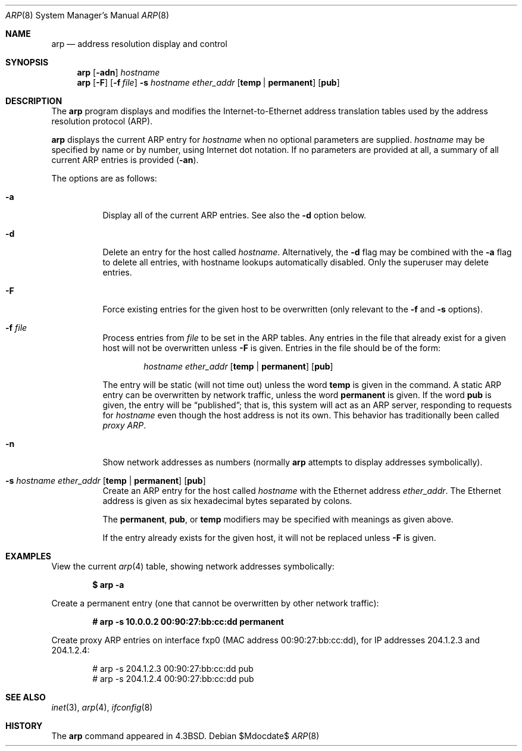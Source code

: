 .\"	$OpenBSD: src/usr.sbin/arp/arp.8,v 1.21 2008/02/08 08:22:42 jmc Exp $
.\"	$NetBSD: arp.8,v 1.7 1995/03/01 11:50:59 chopps Exp $
.\"
.\" Copyright (c) 1985, 1991, 1993
.\"	The Regents of the University of California.  All rights reserved.
.\"
.\" Redistribution and use in source and binary forms, with or without
.\" modification, are permitted provided that the following conditions
.\" are met:
.\" 1. Redistributions of source code must retain the above copyright
.\"    notice, this list of conditions and the following disclaimer.
.\" 2. Redistributions in binary form must reproduce the above copyright
.\"    notice, this list of conditions and the following disclaimer in the
.\"    documentation and/or other materials provided with the distribution.
.\" 3. Neither the name of the University nor the names of its contributors
.\"    may be used to endorse or promote products derived from this software
.\"    without specific prior written permission.
.\"
.\" THIS SOFTWARE IS PROVIDED BY THE REGENTS AND CONTRIBUTORS ``AS IS'' AND
.\" ANY EXPRESS OR IMPLIED WARRANTIES, INCLUDING, BUT NOT LIMITED TO, THE
.\" IMPLIED WARRANTIES OF MERCHANTABILITY AND FITNESS FOR A PARTICULAR PURPOSE
.\" ARE DISCLAIMED.  IN NO EVENT SHALL THE REGENTS OR CONTRIBUTORS BE LIABLE
.\" FOR ANY DIRECT, INDIRECT, INCIDENTAL, SPECIAL, EXEMPLARY, OR CONSEQUENTIAL
.\" DAMAGES (INCLUDING, BUT NOT LIMITED TO, PROCUREMENT OF SUBSTITUTE GOODS
.\" OR SERVICES; LOSS OF USE, DATA, OR PROFITS; OR BUSINESS INTERRUPTION)
.\" HOWEVER CAUSED AND ON ANY THEORY OF LIABILITY, WHETHER IN CONTRACT, STRICT
.\" LIABILITY, OR TORT (INCLUDING NEGLIGENCE OR OTHERWISE) ARISING IN ANY WAY
.\" OUT OF THE USE OF THIS SOFTWARE, EVEN IF ADVISED OF THE POSSIBILITY OF
.\" SUCH DAMAGE.
.\"
.\"	from: @(#)arp.8	8.1 (Berkeley) 6/6/93
.\"
.Dd $Mdocdate$
.Dt ARP 8
.Os
.Sh NAME
.Nm arp
.Nd address resolution display and control
.Sh SYNOPSIS
.Nm arp
.Op Fl adn
.Ar hostname
.Nm arp
.Op Fl F
.Op Fl f Ar file
.Fl s Ar hostname ether_addr
.Op Cm temp | permanent
.Op Cm pub
.Sh DESCRIPTION
The
.Nm
program displays and modifies the Internet-to-Ethernet address translation
tables used by the address resolution protocol (ARP).
.Pp
.Nm
displays the current ARP entry for
.Ar hostname
when no optional parameters are supplied.
.Ar hostname
may be specified by name or by number,
using Internet dot notation.
If no parameters are provided at all,
a summary of all current ARP entries is provided
.Pq Fl an .
.Pp
The options are as follows:
.Bl -tag -width Ds
.It Fl a
Display all of the current ARP entries.
See also the
.Fl d
option below.
.It Fl d
Delete an entry for the host called
.Ar hostname .
Alternatively, the
.Fl d
flag may be combined with the
.Fl a
flag to delete all entries, with hostname lookups automatically
disabled.
Only the superuser may delete entries.
.It Fl F
Force existing entries for the given host to be overwritten
(only relevant to the
.Fl f
and
.Fl s
options).
.It Fl f Ar file
Process entries from
.Ar file
to be set in the ARP tables.
Any entries in the file that already exist for a given host
will not be overwritten unless
.Fl F
is given.
Entries in the file should be of the form:
.Bd -filled -offset indent
.Ar hostname ether_addr
.Op Cm temp | permanent
.Op Cm pub
.Ed
.Pp
The entry will be static (will not time out) unless the word
.Cm temp
is given in the command.
A static ARP entry can be overwritten by network traffic, unless the word
.Cm permanent
is given.
If the word
.Cm pub
is given, the entry will be
.Dq published ;
that is, this system will act as an ARP server,
responding to requests for
.Ar hostname
even though the host address is not its own.
This behavior has traditionally been called
.Em proxy ARP .
.It Fl n
Show network addresses as numbers (normally
.Nm
attempts to display addresses symbolically).
.It Xo
.Fl s Ar hostname ether_addr
.Op Cm temp | permanent
.Op Cm pub
.Xc
Create an ARP entry for the host called
.Ar hostname
with the Ethernet address
.Ar ether_addr .
The Ethernet address is given as six hexadecimal bytes separated by
colons.
.Pp
The
.Cm permanent , pub ,
or
.Cm temp
modifiers may be specified with meanings as given above.
.Pp
If the entry already exists for the given host, it will not
be replaced unless
.Fl F
is given.
.El
.Sh EXAMPLES
View the current
.Xr arp 4
table,
showing network addresses symbolically:
.Pp
.Dl $ arp -a
.Pp
Create a permanent
entry (one that cannot be overwritten by other network traffic):
.Pp
.Dl # arp -s 10.0.0.2 00:90:27:bb:cc:dd permanent
.Pp
Create proxy ARP
entries on interface fxp0
(MAC address 00:90:27:bb:cc:dd),
for IP addresses 204.1.2.3 and 204.1.2.4:
.Bd -literal -offset indent
# arp -s 204.1.2.3 00:90:27:bb:cc:dd pub
# arp -s 204.1.2.4 00:90:27:bb:cc:dd pub
.Ed
.Sh SEE ALSO
.Xr inet 3 ,
.Xr arp 4 ,
.Xr ifconfig 8
.Sh HISTORY
The
.Nm
command appeared in
.Bx 4.3 .
